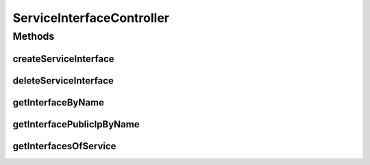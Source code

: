 .. java:import:: io.fabric8.kubernetes.api.model LoadBalancerIngress

.. java:import:: io.fabric8.kubernetes.api.model LoadBalancerStatus

.. java:import:: io.fabric8.kubernetes.api.model Service

.. java:import:: io.github.ust.mico.core.service ClusterAwarenessFabric8

.. java:import:: io.github.ust.mico.core.configuration MicoKubernetesConfig

.. java:import:: io.github.ust.mico.core.model MicoService

.. java:import:: io.github.ust.mico.core.model MicoServiceInterface

.. java:import:: io.github.ust.mico.core.persistence MicoServiceRepository

.. java:import:: lombok.extern.slf4j Slf4j

.. java:import:: org.springframework.beans.factory.annotation Autowired

.. java:import:: org.springframework.hateoas Link

.. java:import:: org.springframework.hateoas MediaTypes

.. java:import:: org.springframework.hateoas Resource

.. java:import:: org.springframework.hateoas Resources

.. java:import:: org.springframework.http HttpStatus

.. java:import:: org.springframework.http ResponseEntity

.. java:import:: org.springframework.web.server ResponseStatusException

.. java:import:: java.util.stream Collectors

ServiceInterfaceController
==========================

.. java:package:: io.github.ust.mico.core.resource
   :noindex:

.. java:type:: @Slf4j @RestController @RequestMapping public class ServiceInterfaceController

Methods
-------
createServiceInterface
^^^^^^^^^^^^^^^^^^^^^^

.. java:method:: @PostMapping public ResponseEntity<Resource<MicoServiceInterface>> createServiceInterface(String shortName, String version, MicoServiceInterface serviceInterface)
   :outertype: ServiceInterfaceController

   This is not transactional. At the moment we have only one user. If this changes transactional support is a must. FIXME Add transactional support

   :param shortName: the name of the MICO service
   :param version: the version of the MICO service
   :param serviceInterface: the name of the MICO service interface
   :return: the created MICO service interface

deleteServiceInterface
^^^^^^^^^^^^^^^^^^^^^^

.. java:method:: @DeleteMapping public ResponseEntity<Void> deleteServiceInterface(String shortName, String version, String serviceInterfaceName)
   :outertype: ServiceInterfaceController

getInterfaceByName
^^^^^^^^^^^^^^^^^^

.. java:method:: @GetMapping public ResponseEntity<Resource<MicoServiceInterface>> getInterfaceByName(String shortName, String version, String serviceInterfaceName)
   :outertype: ServiceInterfaceController

getInterfacePublicIpByName
^^^^^^^^^^^^^^^^^^^^^^^^^^

.. java:method:: @GetMapping public ResponseEntity<List<String>> getInterfacePublicIpByName(String shortName, String version, String serviceInterfaceName)
   :outertype: ServiceInterfaceController

getInterfacesOfService
^^^^^^^^^^^^^^^^^^^^^^

.. java:method:: @GetMapping public ResponseEntity<Resources<Resource<MicoServiceInterface>>> getInterfacesOfService(String shortName, String version)
   :outertype: ServiceInterfaceController


